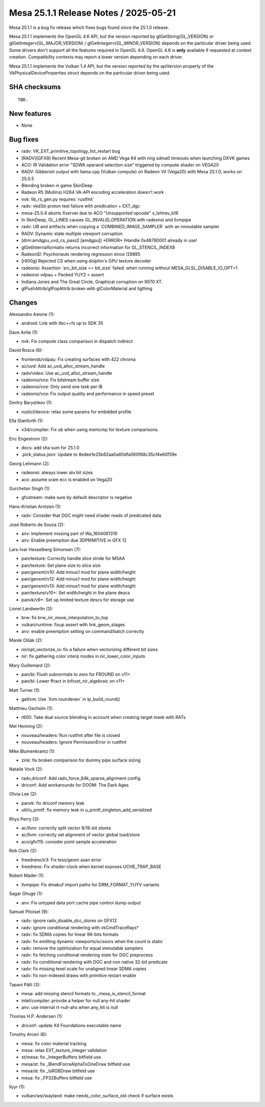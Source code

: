 Mesa 25.1.1 Release Notes / 2025-05-21
======================================

Mesa 25.1.1 is a bug fix release which fixes bugs found since the 25.1.0 release.

Mesa 25.1.1 implements the OpenGL 4.6 API, but the version reported by
glGetString(GL_VERSION) or glGetIntegerv(GL_MAJOR_VERSION) /
glGetIntegerv(GL_MINOR_VERSION) depends on the particular driver being used.
Some drivers don't support all the features required in OpenGL 4.6. OpenGL
4.6 is **only** available if requested at context creation.
Compatibility contexts may report a lower version depending on each driver.

Mesa 25.1.1 implements the Vulkan 1.4 API, but the version reported by
the apiVersion property of the VkPhysicalDeviceProperties struct
depends on the particular driver being used.

SHA checksums
-------------

::

    TBD.


New features
------------

- None


Bug fixes
---------

- radv: VK_EXT_primitive_topology_list_restart bug
- [RADV][GFX9] Recent Mesa-git broken on AMD Vega 64 with ring sdma0 timeouts when launching DXVK games
- ACO: IR Validation error "SDWA operand selection size" triggered by compute shader on VEGA20
- RADV: Gibberish output with llama.cpp (Vulkan compute) on Radeon VII (Vega20) with Mesa 25.1.0, works on 25.0.5
- Blending broken in game SkinDeep
- Radeon R5 (Mullins) H264 VA-API encoding acceleration doesn't work
- nvk: lib_rs_gen.py requires \`rustfmt`
- radv: vkd3d-proton test failure with predication + EXT_dgc
- mesa-25.0.4 aborts Xserver due to ACO "Unsupported opcode" v_lshlrev_b16
- In SkinDeep, GL_LINES causes GL_INVALID_OPERATION with radeonsi and llvmpipe
- radv: UB and artifacts when copying a \`COMBINED_IMAGE_SAMPLER` with an immutable sampler
- RADV: Dynamic state multiple viewport corruption
- [drm:amdgpu_uvd_cs_pass2 [amdgpu]] \*ERROR* )Handle 0x48780001 already in use!
- glGetInternalformativ returns incorrect information for GL_STENCIL_INDEX8
- RadeonSI: Psychonauts rendering regression since !29895
- [r600g] Rejected CS when using dolphin's GPU texture decoder
- radeonsi: Assertion \`src_bit_size == bit_size' failed. when running without MESA_GLSL_DISABLE_IO_OPT=1
- radeonsi vdpau + Packed YUY2 = assert
- Indiana Jones and The Great Circle, Graphical corruption on 9070 XT.
- glPushAttrib/glPopAttrib broken with glColorMaterial and ligthing


Changes
-------

Alessandro Astone (1):

- android: Link with libc++fs up to SDK 35

Dave Airlie (1):

- nvk: Fix compute class comparison in dispatch indirect

David Rosca (6):

- frontends/vdpau: Fix creating surfaces with 422 chroma
- ac/uvd: Add ac_uvd_alloc_stream_handle
- radv/video: Use ac_uvd_alloc_stream_handle
- radeonsi/vce: Fix bitstream buffer size
- radeonsi/vce: Only send one task per IB
- radeonsi/vce: Fix output quality and performance in speed preset

Dmitry Baryshkov (1):

- rusticl/device: relax some params for embdded profile

Ella Stanforth (1):

- v3d/compiler: Fix ub when using memcmp for texture comparisons.

Eric Engestrom (2):

- docs: add sha sum for 25.1.0
- .pick_status.json: Update to 8edee1e25b62aa0a60dfa060f68c35cf4e60f59e

Georg Lehmann (2):

- radeonsi: always lower alu bit sizes
- aco: assume sram ecc is enabled on Vega20

Gurchetan Singh (1):

- gfxstream: make sure by default descriptor is negative

Hans-Kristian Arntzen (1):

- radv: Consider that DGC might need shader reads of predicated data.

José Roberto de Souza (2):

- anv: Implement missing part of Wa_1604061319
- anv: Enable preemption due 3DPRIMITIVE in GFX 12

Lars-Ivar Hesselberg Simonsen (7):

- pan/texture: Correctly handle slice stride for MSAA
- pan/texture: Set plane size to slice size
- pan/genxml/v10: Add minus1 mod for plane width/height
- pan/genxml/v12: Add minus1 mod for plane width/height
- pan/genxml/v13: Add minus1 mod for plane width/height
- pan/texture/v10+: Set width/height in the plane descs
- panvk/v9+: Set up limited texture descs for storage use

Lionel Landwerlin (3):

- brw: fix brw_nir_move_interpolation_to_top
- vulkan/runtime: fixup assert with link_geom_stages
- anv: enable preemption setting on command/batch correctly

Marek Olšák (2):

- nir/opt_vectorize_io: fix a failure when vectorizing different bit sizes
- nir: fix gathering color interp modes in nir_lower_color_inputs

Mary Guillemard (2):

- pan/bi: Flush subnormals to zero for FROUND on v11+
- pan/bi: Lower ffract in bifrost_nir_algebraic on v11+

Matt Turner (1):

- gallivm: Use \`llvm.roundeven` in lp_build_round()

Matthieu Oechslin (1):

- r600: Take dual source blending in account when creating target mask with RATs

Mel Henning (2):

- nouveau/headers: Run rustfmt after file is closed
- nouveau/headers: Ignore PermissionError in rustfmt

Mike Blumenkrantz (1):

- zink: fix broken comparison for dummy pipe surface sizing

Natalie Vock (2):

- radv,driconf: Add radv_force_64k_sparse_alignment config
- driconf: Add workarounds for DOOM: The Dark Ages

Olivia Lee (2):

- panvk: fix driconf memory leak
- util/u_printf: fix memory leak in u_printf_singleton_add_serialized

Rhys Perry (3):

- ac/llvm: correctly split vector 8/16-bit stores
- ac/llvm: correctly set alignment of vector global load/store
- aco/gfx115: consider point sample acceleration

Rob Clark (2):

- freedreno/ir3: Fix tess/geom asan error
- freedreno: Fix shader-clock when kernel exposes UCHE_TRAP_BASE

Robert Mader (1):

- llvmpipe: Fix dmabuf import paths for DRM_FORMAT_YUYV variants

Sagar Ghuge (1):

- anv: Fix untyped data port cache pipe control dump output

Samuel Pitoiset (9):

- radv: ignore radv_disable_dcc_stores on GFX12
- radv: ignore conditional rendering with vkCmdTraceRays*
- radv: fix SDMA copies for linear 96-bits formats
- radv: fix emitting dynamic viewports/scissors when the count is static
- radv: remove the optimization for equal immutable samplers
- radv: fix fetching conditional rendering state for DGC preprocess
- radv: fix conditional rendering with DGC and non native 32-bit predicate
- radv: fix missing texel scale for unaligned linear SDMA copies
- radv: fix non-indexed draws with primitive restart enable

Tapani Pälli (3):

- mesa: add missing stencil formats to _mesa_is_stencil_format
- intel/compiler: provide a helper for null any-hit shader
- anv: use internal rt-null-ahs when any_hit is null

Thomas H.P. Andersen (1):

- driconf: update X4 Foundations executable name

Timothy Arceri (6):

- mesa: fix color material tracking
- mesa: relax EXT_texture_integer validation
- st/mesa: fix _IntegerBuffers bitfield use
- mesa/st: fix _BlendForceAlphaToOneDraw bitfield use
- mesa/st: fix _IsRGBDraw bitfield use
- mesa: fix _FP32Buffers bitfield use

llyyr (1):

- vulkan/wsi/wayland: make needs_color_surface_old check if surface exists
